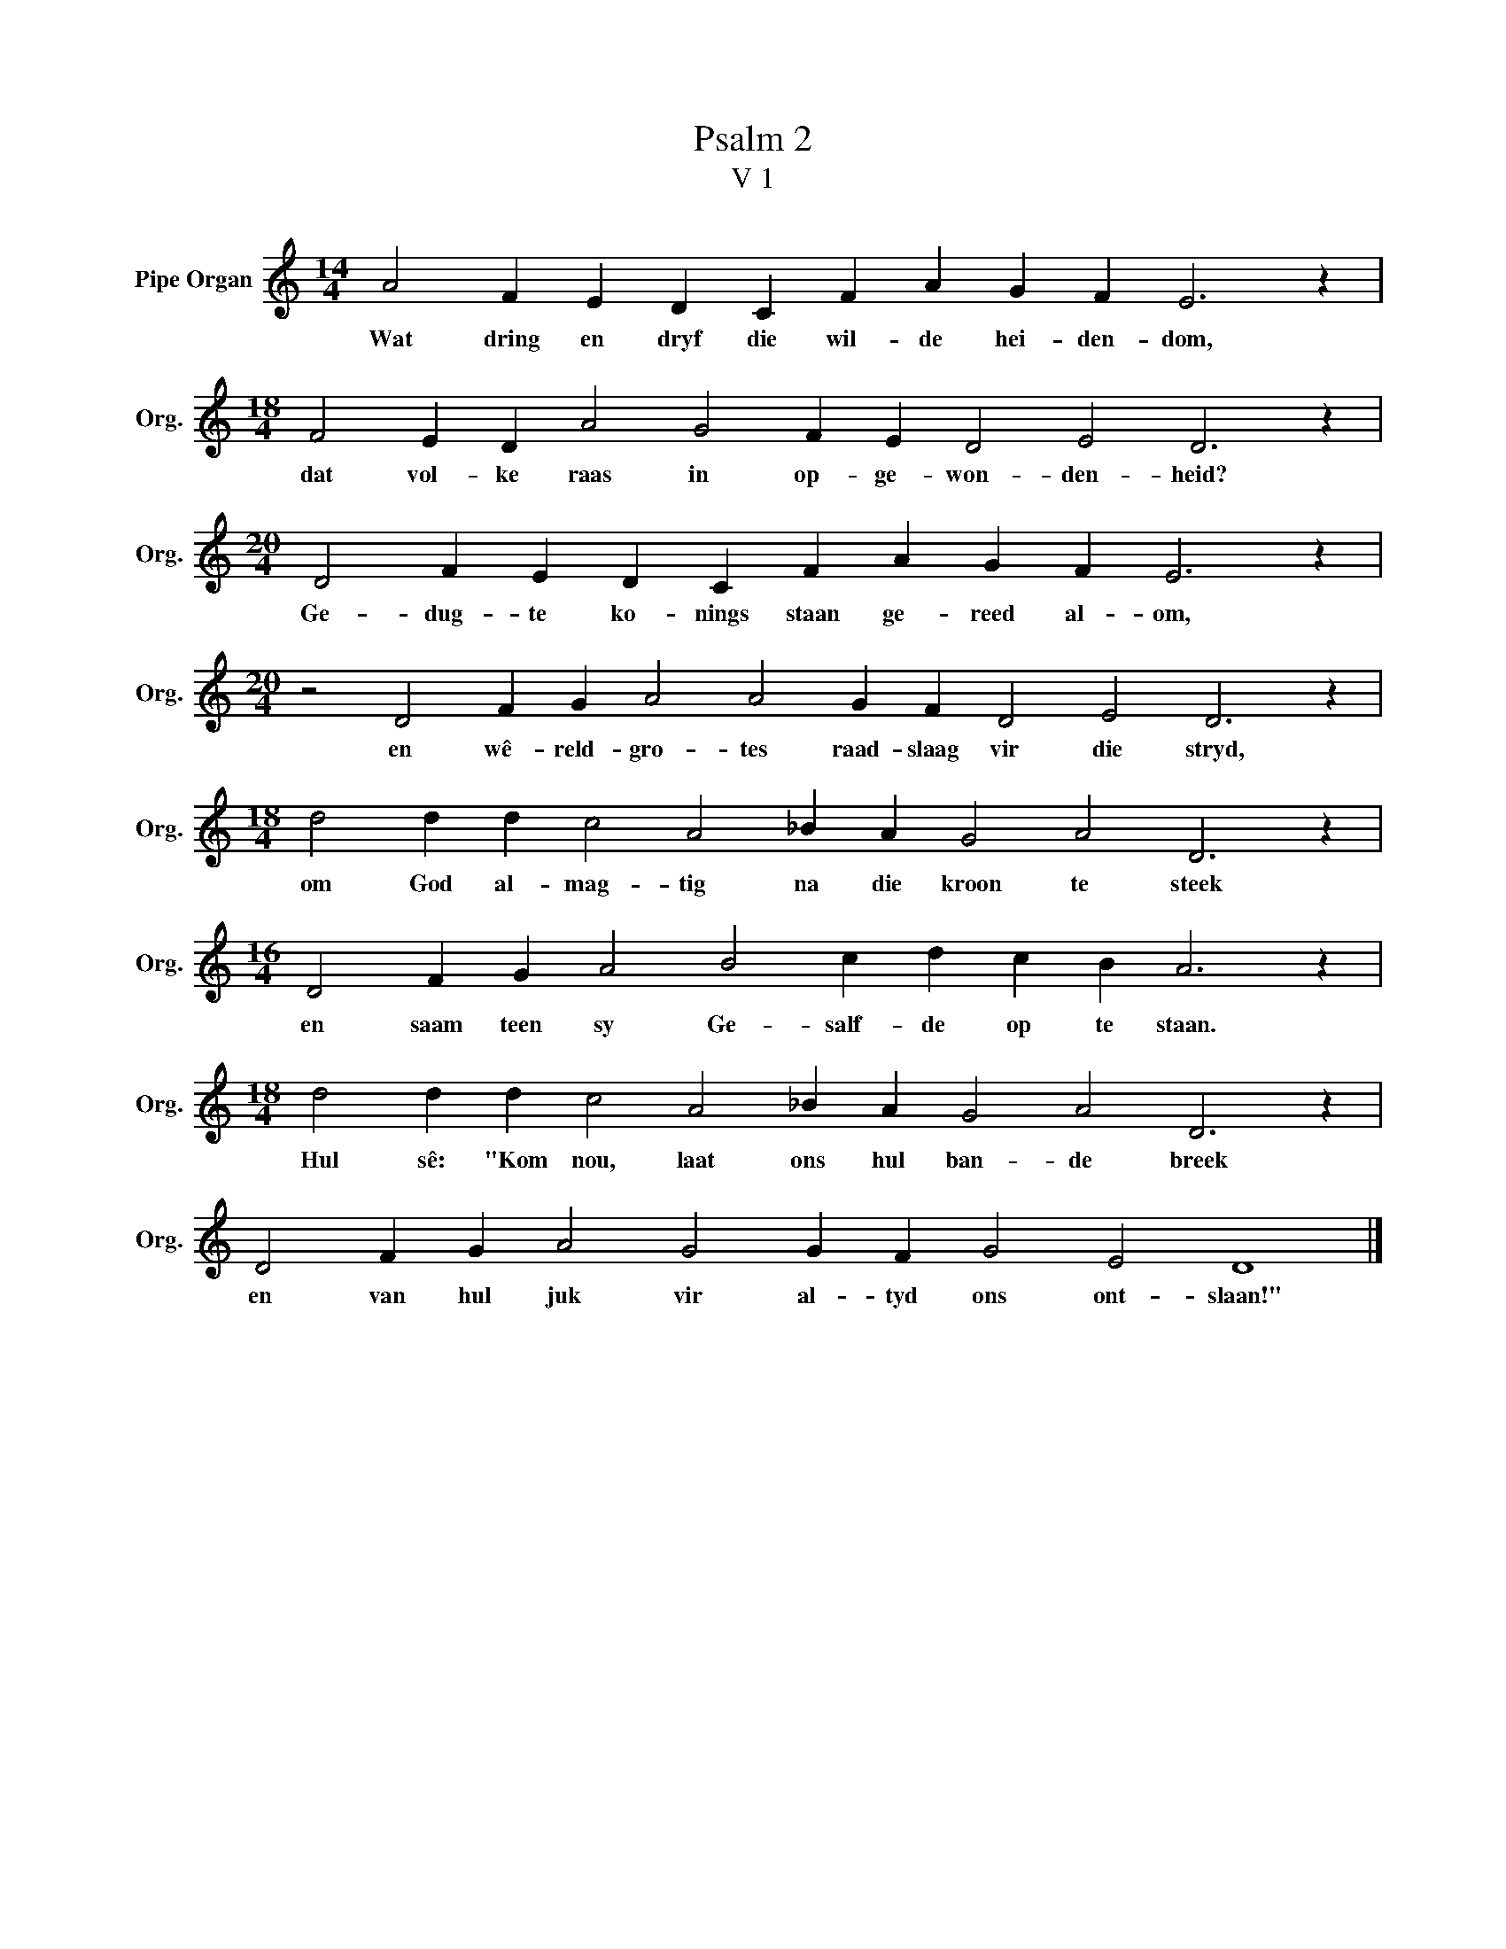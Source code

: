 X:1
T:Psalm 2
T:V 1
L:1/4
M:14/4
I:linebreak $
K:C
V:1 treble nm="Pipe Organ" snm="Org."
V:1
 A2 F E D C F A G F E3 z |$[M:18/4] F2 E D A2 G2 F E D2 E2 D3 z |$ %2
w: Wat dring en dryf die wil- de hei- den- dom,|dat vol- ke raas in op- ge- won- den- heid?|
[M:20/4] D2 F E D C F A G F E3 z |$[M:20/4] z2 D2 F G A2 A2 G F D2 E2 D3 z |$ %4
w: Ge- dug- te ko- nings staan ge- reed al- om,|en wê- reld- gro- tes raad- slaag vir die stryd,|
[M:18/4] d2 d d c2 A2 _B A G2 A2 D3 z |$[M:16/4] D2 F G A2 B2 c d c B A3 z |$ %6
w: om God al- mag- tig na die kroon te steek|en saam teen sy Ge- salf- de op te staan.|
[M:18/4] d2 d d c2 A2 _B A G2 A2 D3 z |$ D2 F G A2 G2 G F G2 E2 D4 |] %8
w: Hul sê: "Kom nou, laat ons hul ban- de breek|en van hul juk vir al- tyd ons ont- slaan!"|

